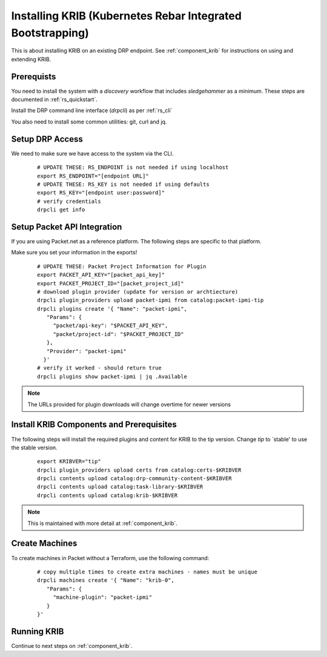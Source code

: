 Installing KRIB (Kubernetes Rebar Integrated Bootstrapping)
~~~~~~~~~~~~~~~~~~~~~~~~~~~~~~~~~~~~~~~~~~~~~~~~~~~~~~~~~~~

This is about installing KRIB on an existing DRP endpoint.  See :ref:`component_krib` for instructions on using and extending KRIB.

.. _rs_krib:

Prerequists
-----------

You need to install the system with a `discovery` workflow that includes `sledgehammer` as a minimum.  These steps are documented in :ref:`rs_quickstart`.

Install the DRP command line interface (`drpcli`) as per :ref:`rs_cli`

You also need to install some common utilities: git, curl and jq.

Setup DRP Access
----------------

We need to make sure we have access to the system via the CLI.

  ::

    # UPDATE THESE: RS_ENDPOINT is not needed if using localhost
    export RS_ENDPOINT="[endpoint URL]"
    # UPDATE THESE: RS_KEY is not needed if using defaults
    export RS_KEY="[endpoint user:password]"
    # verify credentials
    drpcli get info

Setup Packet API Integration
----------------------------

If you are using Packet.net as a reference platform.  The following steps are specific to that platform.

Make sure you set your information in the exports!

  ::

    # UPDATE THESE: Packet Project Information for Plugin
    export PACKET_API_KEY="[packet_api_key]"
    export PACKET_PROJECT_ID="[packet_project_id]"
    # download plugin provider (update for version or archtiecture)
    drpcli plugin_providers upload packet-ipmi from catalog:packet-ipmi-tip
    drpcli plugins create '{ "Name": "packet-ipmi",
       "Params": {
         "packet/api-key": "$PACKET_API_KEY",
         "packet/project-id": "$PACKET_PROJECT_ID"
       },
       "Provider": "packet-ipmi"
      }'
    # verify it worked - should return true
    drpcli plugins show packet-ipmi | jq .Available

.. note:: The URLs provided for plugin downloads will change overtime for newer versions


Install KRIB Components and Prerequisites
-----------------------------------------

The following steps will install the required plugins and content for KRIB to the tip version.  Change `tip` to `stable' to use the stable version.

  ::

    export KRIBVER="tip"
    drpcli plugin_providers upload certs from catalog:certs-$KRIBVER
    drpcli contents upload catalog:drp-community-content-$KRIBVER
    drpcli contents upload catalog:task-library-$KRIBVER
    drpcli contents upload catalog:krib-$KRIBVER

.. note:: This is maintained with more detail at :ref:`component_krib`.

Create Machines
---------------

To create machines in Packet without a Terraform, use the following command:

  ::

    # copy multiple times to create extra machines - names must be unique
    drpcli machines create '{ "Name": "krib-0",
       "Params": {
         "machine-plugin": "packet-ipmi"
       }
    }'

Running KRIB
------------

Continue to next steps on :ref:`component_krib`.